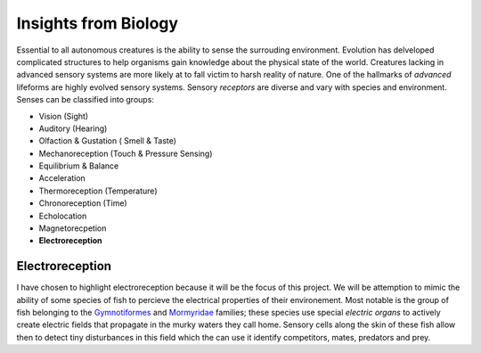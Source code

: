 Insights from Biology
====================
Essential to all autonomous creatures is the ability to sense the surrouding environment.  Evolution has delveloped complicated structures to help organisms gain knowledge about the physical state of the world.  Creatures lacking in advanced sensory systems are more likely at to fall victim to harsh reality of nature. One of the hallmarks of *advanced* lifeforms are highly evolved sensory systems.  Sensory *receptors* are diverse and vary with species and environment.  Senses can be classified into groups:

- Vision (Sight)
- Auditory (Hearing)
- Olfaction & Gustation ( Smell & Taste)
- Mechanoreception (Touch & Pressure Sensing)
- Equilibrium & Balance
- Acceleration 
- Thermoreception (Temperature)
- Chronoreception (Time)
- Echolocation
- Magnetorecpetion
- **Electroreception**

Electroreception
----------------
I have chosen to highlight electroreception because it will be the focus of this project.  We will be attemption to mimic the ability of some species of fish to percieve the electrical properties of their environement.  Most notable is the group of fish belonging to the `Gymnotiformes <http://en.wikipedia.org/wiki/Gymnotiformes>`_ and `Mormyridae <http://en.wikipedia.org/wiki/Mormyrids>`_ families; these species use special *electric organs* to actively create electric fields that propagate in the murky waters they call home.  Sensory cells along the skin of these fish allow then to detect tiny disturbances in this field which the can use it identify competitors, mates, predators and prey.

.. author:: default
.. categories:: none
.. tags:: none
.. comments::
